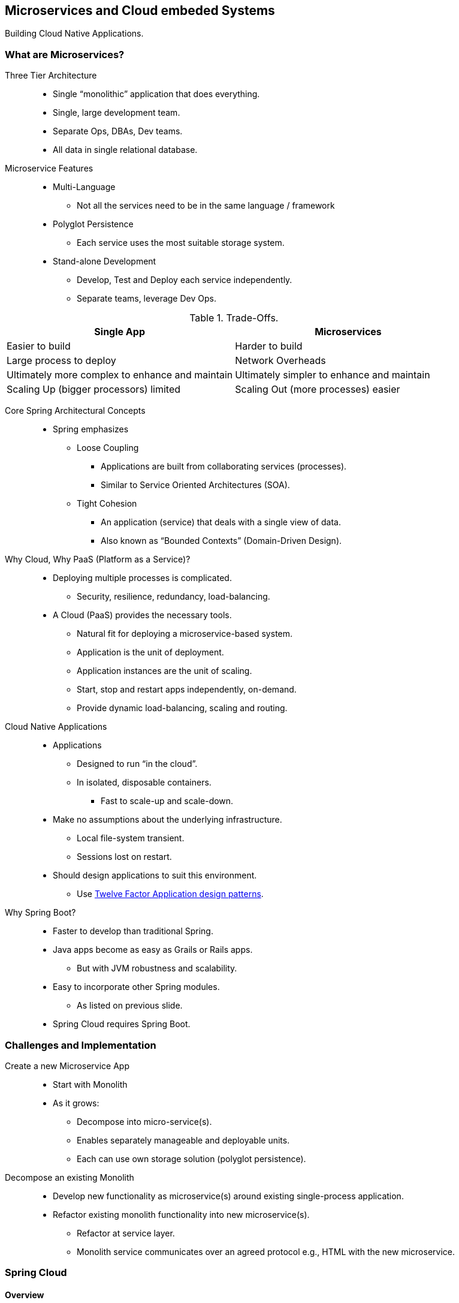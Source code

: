 == Microservices and Cloud embeded Systems

[.lead]
Building Cloud Native Applications.


=== What are Microservices?

Three Tier Architecture::
* Single “monolithic” application that does everything.
* Single, large development team.
* Separate Ops, DBAs, Dev teams.
* All data in single relational database.

//^

Microservice Features::
* Multi-Language
** Not all the services need to be in the same language / framework
* Polyglot Persistence
** Each service uses the most suitable storage system.
* Stand-alone Development
** Develop, Test and Deploy each service independently.
** Separate teams, leverage Dev Ops.

//^

[width="100%",options="header"]
.Trade-Offs.
|=======
|Single App|Microservices
|Easier to build |Harder to build
|Large process to deploy |Network Overheads
|Ultimately more complex to enhance and maintain|Ultimately simpler to enhance and maintain
|Scaling Up (bigger processors) limited|Scaling Out (more processes) easier
|=======

//^

Core Spring Architectural Concepts::
* Spring emphasizes
** Loose Coupling
*** Applications are built from collaborating services (processes).
*** Similar to Service Oriented Architectures (SOA).
** Tight Cohesion
*** An application (service) that deals with a single view of data.
*** Also known as “Bounded Contexts” (Domain-Driven Design).

//^

Why Cloud, Why PaaS (Platform as a Service)?::
* Deploying multiple processes is complicated.
** Security, resilience, redundancy, load-balancing.
* A Cloud (PaaS) provides the necessary tools.
** Natural fit for deploying a microservice-based system.
** Application is the unit of deployment.
** Application instances are the unit of scaling.
** Start, stop and restart apps independently, on-demand.
** Provide dynamic load-balancing, scaling and routing.



Cloud Native Applications::
* Applications
** Designed to run “in the cloud”.
** In isolated, disposable containers.
*** Fast to scale-up and scale-down.
* Make no assumptions about the underlying infrastructure.
** Local file-system transient.
** Sessions lost on restart.
* Should design applications to suit this environment.
**  Use http://12factor.net[Twelve Factor Application design patterns].

//^

Why Spring Boot?::
* Faster to develop than traditional Spring.
* Java apps become as easy as Grails or Rails apps.
** But with JVM robustness and scalability.
* Easy to incorporate other Spring modules.
** As listed on previous slide.
* Spring Cloud requires Spring Boot.

=== Challenges and Implementation

Create a new Microservice App::
* Start with Monolith
* As it grows:
** Decompose into micro-service(s).
** Enables separately manageable and deployable units.
** Each can use own storage solution (polyglot persistence).

//^

Decompose an existing Monolith::
* Develop new functionality as microservice(s) around existing single-process application.
* Refactor existing monolith functionality into new microservice(s).
** Refactor at service layer.
** Monolith service communicates over an agreed protocol e.g., HTML with the new microservice.


=== Spring Cloud

==== Overview

* Building blocks for Cloud and Microservice applications.
** Microservices Infrastructure.
*** Wraps up and makes available useful services.
*** Several based on other Open Source projects e.g., Netfix, HashiCorp's Consul
** Cloud Independence.
*** Access cloud-specific information and services.
*** Support for Cloud Foundry, AWS and Heroku.
*** Or run without any cloud at all.
* Uses Spring Boot starters.
** Requires Spring Boot to work.

//^

Spring Cloud Projects::
* IaaS Integration
* Dynamic Reconfiguration
* Service Discovery / Load Balancing
* Utilities
* Data Ingestion

//^

Communication between Microservices::
* Rest / JSON typically used.
** How do Services find each other?
** What happens if we run mutliple instances?

//^

Registry Servers for Microservices::
* Two popular open-source registry services.
** Eureka (Netflix)
** Consul.io (Vagrant)
* Spring cloud makes it easy to use either of or switch between them.

//^

[source,xml]
.Spring Cloud Maven descriptor.
----
<parent>
	<groupId>org.springframework.cloud</groupId> // Parent
	<artifactId>spring-cloud-starter-parent</artifactId> 
	<version>Angel.SR3</version> // Consolidated set of releases.
</parent>
    <dependencies>
    	<dependency>
			<groupId>org.springframework.boot</groupId>
			<artifactId>spring-boot-starter-web</artifactId>
		</dependency>
		<dependency>
        	<groupId>org.springframework.cloud</groupId> // Spring Cloud
			<artifactId>spring-cloud-starter</artifactId>
		</dependency>
   		<dependency>
        	<groupId>org.springframework.cloud</groupId>
			<artifactId>spring-cloud-starter-eureka-server</artifactId> // Eureka regostry server.
		</dependency>
	</dependencies>
...
----

//^

Building a Microservice System::
. Run a Discovery Service.
. Run a Microservice.
** Ensure it registers itself with the Discovery Service.
. How do Microservice clients find the service?
** Inject a “smart” RestTemplate.
*** Spring performs service lookup for you.
*** Uses logical service names in URLs.

==== Eureka Service Discovery

[source,java]
.Eureka application class.
----
@SpringBootApplication
@EnableEurekaServer
public class EurekaApplication {
    public static void main(String[] args) {
        SpringApplication.run(EurekaApplication.class, args);
	}
}
----

[source,yaml]
.Eureka configuration.
----
server:
	port : 8761
eureka:
	instance:
		hostname: localhost
	client:  # Not a client
  		registerWithEureka: false
	  	fetchRegistry: false
----


==== Service Registration

* Each microservice declares itself a discovery-client.
** Using `@EnableDiscoveryClient`.
** Registers using its application name.

[source,java]
.Service implementation.
----
@SpringBootApplication
@EnableDiscoveryClient
public class AccountsApplication {
    public static void main(String[] args) {
        SpringApplication.run(Application.class, args);
	}
}
----

[source,java]
.Service discovery configuration.
----
spring:
	application:
		name: accounts-microservice //<1>
eureka:
	client:
 		serviceUrl:
			defaultZone: http://localhost:8761/eureka/ //<2>
----
<1> Service name.
<2> Eureka server URL.


==== Service Discovery Client

[source,java]
.Discovery client with a smart Rest-Template.
----
@SpringBootApplication
@EnableDiscoveryClient
public class FrontEndApplication {
    
	public static void main(String[] args) {
        SpringApplication.run(Application.class, args);
	}

	@Bean
	public AccountManager accountManager() {
    	return new RemoteAccountManager();
	}
}

@Service
public class RemoteAccountManager {

	// Spring injects a “smart” service-aware template
	// configured with RibbonHttpRequestClient to do a
	// load-balanced lookup
	@Autowired
	@LoadBalanced
	RestTemplate restTemplate;

	public Account findAccount(String id) {
		// Fetch data
		return restTemplate.getForObject(
				"http://accounts-microservice/accounts/{id}", // service name
				Account.class, 
				id);
	}
}
----

Intelligent Routing::
* Spring Cloud automatically integrates two Netflix utilities.
** “Eureka” service-discovery.
** “Ribbon” load-balancer.
* End result
** Determines the best available service to use (when there are multiple instances of a microservice).
** Just inject the load-balanced RestTemplate.
** Automatic lookup by logical service-name.

[NOTE]
=================
Check out::
* http://projects.spring.io/spring-cloud[Project Homepage]
* https://github.com/mstine/2015-cfsummit-deploying-ms-to-cf[Matt Stine's presentation from CF Summit]
* https://spring.io/blog/2015/07/14/microservices-with-spring[Spring Blog Article]
* https://github.com/mstine/intro-spring-cloud-workshop[Spring Cloud/Boot Demos]
=================


=== Summary

* After completing this lesson, you should have learnt: 
** What is a Microservice Architecture?
** Advantages and Challenges of Microservices.
** Implementation using Spring Cloud projects.